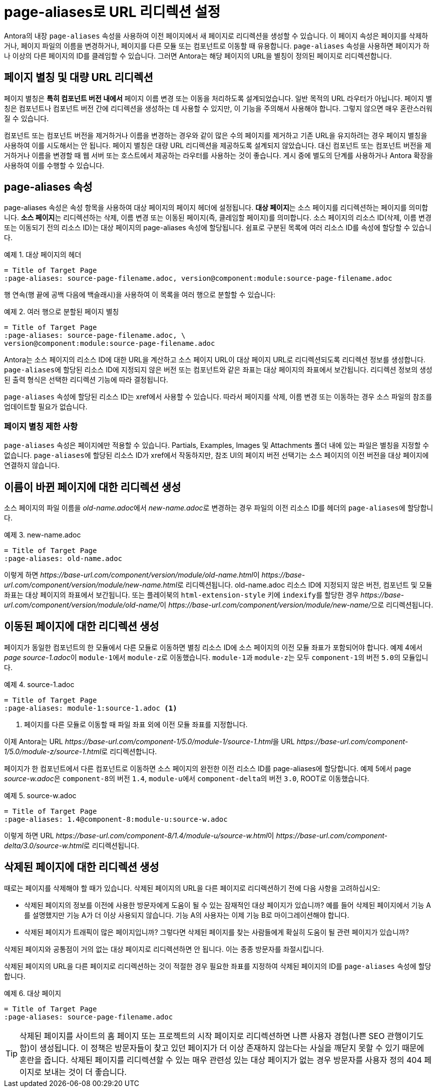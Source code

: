 = page-aliases로 URL 리디렉션 설정

Antora의 내장 ``page-aliases`` 속성을 사용하여 이전 페이지에서 새 페이지로 리디렉션을 생성할 수 있습니다. 이 페이지 속성은 페이지를 삭제하거나, 페이지 파일의 이름을 변경하거나, 페이지를 다른 모듈 또는 컴포넌트로 이동할 때 유용합니다. ``page-aliases`` 속성을 사용하면 페이지가 하나 이상의 다른 페이지의 ID를 클레임할 수 있습니다. 그러면 Antora는 해당 페이지의 URL을 별칭이 정의된 페이지로 리디렉션합니다.

== 페이지 별칭 및 대량 URL 리디렉션

페이지 별칭은 **특히 컴포넌트 버전 내에서** 페이지 이름 변경 또는 이동을 처리하도록 설계되었습니다. 일반 목적의 URL 라우터가 아닙니다. 페이지 별칭은 컴포넌트나 컴포넌트 버전 간에 리디렉션을 생성하는 데 사용할 수 있지만, 이 기능을 주의해서 사용해야 합니다. 그렇지 않으면 매우 혼란스러워질 수 있습니다.

컴포넌트 또는 컴포넌트 버전을 제거하거나 이름을 변경하는 경우와 같이 많은 수의 페이지를 제거하고 기존 URL을 유지하려는 경우 페이지 별칭을 사용하여 이를 시도해서는 안 됩니다. 페이지 별칭은 대량 URL 리디렉션을 제공하도록 설계되지 않았습니다. 대신 컴포넌트 또는 컴포넌트 버전을 제거하거나 이름을 변경할 때 웹 서버 또는 호스트에서 제공하는 라우터를 사용하는 것이 좋습니다. 게시 중에 별도의 단계를 사용하거나 Antora 확장을 사용하여 이를 수행할 수 있습니다.

== page-aliases 속성

page-aliases 속성은 속성 항목을 사용하여 대상 페이지의 페이지 헤더에 설정됩니다. **대상 페이지**는 소스 페이지를 리디렉션하는 페이지를 의미합니다. **소스 페이지**는 리디렉션하는 삭제, 이름 변경 또는 이동된 페이지(즉, 클레임할 페이지)를 의미합니다. 소스 페이지의 리소스 ID(삭제, 이름 변경 또는 이동되기 전의 리소스 ID)는 대상 페이지의 page-aliases 속성에 할당됩니다. 쉼표로 구분된 목록에 여러 리소스 ID를 속성에 할당할 수 있습니다.

.예제 1. 대상 페이지의 헤더
[source,asciidoc]
----
= Title of Target Page
:page-aliases: source-page-filename.adoc, version@component:module:source-page-filename.adoc

----
행 연속(행 끝에 공백 다음에 백슬래시)을 사용하여 이 목록을 여러 행으로 분할할 수 있습니다:

.예제 2. 여러 행으로 분할된 페이지 별칭
[source,asciidoc]
----
= Title of Target Page
:page-aliases: source-page-filename.adoc, \
version@component:module:source-page-filename.adoc
----

Antora는 소스 페이지의 리소스 ID에 대한 URL을 계산하고 소스 페이지 URL이 대상 페이지 URL로 리디렉션되도록 리디렉션 정보를 생성합니다. ``page-aliases``에 할당된 리소스 ID에 지정되지 않은 버전 또는 컴포넌트와 같은 좌표는 대상 페이지의 좌표에서 보간됩니다. 리디렉션 정보의 생성된 출력 형식은 선택한 리디렉션 기능에 따라 결정됩니다.

``page-aliases`` 속성에 할당된 리소스 ID는 xref에서 사용할 수 있습니다. 따라서 페이지를 삭제, 이름 변경 또는 이동하는 경우 소스 파일의 참조를 업데이트할 필요가 없습니다.

=== 페이지 별칭 제한 사항

``page-aliases`` 속성은 페이지에만 적용할 수 있습니다. Partials, Examples, Images 및 Attachments 폴더 내에 있는 파일은 별칭을 지정할 수 없습니다. ``page-aliases``에 할당된 리소스 ID가 xref에서 작동하지만, 참조 UI의 페이지 버전 선택기는 소스 페이지의 이전 버전을 대상 페이지에 연결하지 않습니다.

== 이름이 바뀐 페이지에 대한 리디렉션 생성

소스 페이지의 파일 이름을 __old-name.adoc__에서 __new-name.adoc__로 변경하는 경우 파일의 이전 리소스 ID를 헤더의 ``page-aliases``에 할당합니다.

.예제 3. new-name.adoc
[source,asciidoc]
----
= Title of Target Page
:page-aliases: old-name.adoc
----

이렇게 하면 __pass:[https://base-url.com/component/version/module/old-name.html]__이 __pass:[https://base-url.com/component/version/module/new-name.html]__로 리디렉션됩니다. old-name.adoc 리소스 ID에 지정되지 않은 버전, 컴포넌트 및 모듈 좌표는 대상 페이지의 좌표에서 보간됩니다. 또는 플레이북의 ``html-extension-style`` 키에 ``indexify``를 할당한 경우 __pass:[https://base-url.com/component/version/module/old-name/]__이 __pass:[https://base-url.com/component/version/module/new-name/]__으로 리디렉션됩니다.

== 이동된 페이지에 대한 리디렉션 생성

페이지가 동일한 컴포넌트의 한 모듈에서 다른 모듈로 이동하면 별칭 리소스 ID에 소스 페이지의 이전 모듈 좌표가 포함되어야 합니다. 예제 4에서 __page source-1.adoc__이 ``module-1``에서 ``module-z``로 이동했습니다. ``module-1``과 ``module-z``는 모두 ``component-1``의 버전 ``5.0``의 모듈입니다.

.예제 4. source-1.adoc
[source,asciidoc]
----
= Title of Target Page
:page-aliases: module-1:source-1.adoc <1>
----
<1> 페이지를 다른 모듈로 이동할 때 파일 좌표 외에 이전 모듈 좌표를 지정합니다.

이제 Antora는 URL __pass:[https://base-url.com/component-1/5.0/module-1/source-1.html]__을 URL __pass:[https://base-url.com/component-1/5.0/module-z/source-1.html]__로 리디렉션합니다.

페이지가 한 컴포넌트에서 다른 컴포넌트로 이동하면 소스 페이지의 완전한 이전 리소스 ID를 page-aliases에 할당합니다. 예제 5에서 page __source-w.adoc__은 ``component-8``의 버전 ``1.4``, ``module-u``에서 ``component-delta``의 버전 ``3.0``, ROOT로 이동했습니다.

.예제 5. source-w.adoc
[source,asciidoc]
----
= Title of Target Page
:page-aliases: 1.4@component-8:module-u:source-w.adoc
----

이렇게 하면 URL __pass:[https://base-url.com/component-8/1.4/module-u/source-w.html]__이 __pass:[https://base-url.com/component-delta/3.0/source-w.html]__로 리디렉션됩니다.

== 삭제된 페이지에 대한 리디렉션 생성

때로는 페이지를 삭제해야 할 때가 있습니다. 삭제된 페이지의 URL을 다른 페이지로 리디렉션하기 전에 다음 사항을 고려하십시오:

- 삭제된 페이지의 정보를 이전에 사용한 방문자에게 도움이 될 수 있는 잠재적인 대상 페이지가 있습니까? 예를 들어 삭제된 페이지에서 기능 A를 설명했지만 기능 A가 더 이상 사용되지 않습니다. 기능 A의 사용자는 이제 기능 B로 마이그레이션해야 합니다.
- 삭제된 페이지가 트래픽이 많은 페이지입니까? 그렇다면 삭제된 페이지를 찾는 사람들에게 확실히 도움이 될 관련 페이지가 있습니까?

삭제된 페이지와 공통점이 거의 없는 대상 페이지로 리디렉션하면 안 됩니다. 이는 종종 방문자를 좌절시킵니다.

삭제된 페이지의 URL을 다른 페이지로 리디렉션하는 것이 적절한 경우 필요한 좌표를 지정하여 삭제된 페이지의 ID를 ``page-aliases`` 속성에 할당합니다.

.예제 6. 대상 페이지
[source,asciidoc]
----
= Title of Target Page
:page-aliases: source-page-filename.adoc
----

TIP: 삭제된 페이지를 사이트의 홈 페이지 또는 프로젝트의 시작 페이지로 리디렉션하면 나쁜 사용자 경험(나쁜 SEO 관행이기도 함)이 생성됩니다. 이 정책은 방문자들이 찾고 있던 페이지가 더 이상 존재하지 않는다는 사실을 깨닫지 못할 수 있기 때문에 혼란을 줍니다. 삭제된 페이지를 리디렉션할 수 있는 매우 관련성 있는 대상 페이지가 없는 경우 방문자를 사용자 정의 404 페이지로 보내는 것이 더 좋습니다.
